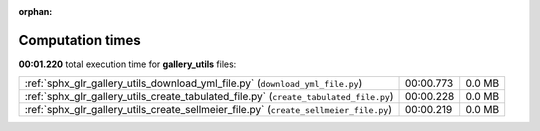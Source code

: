 
:orphan:

.. _sphx_glr_gallery_utils_sg_execution_times:


Computation times
=================
**00:01.220** total execution time for **gallery_utils** files:

+---------------------------------------------------------------------------------------+-----------+--------+
| :ref:`sphx_glr_gallery_utils_download_yml_file.py` (``download_yml_file.py``)         | 00:00.773 | 0.0 MB |
+---------------------------------------------------------------------------------------+-----------+--------+
| :ref:`sphx_glr_gallery_utils_create_tabulated_file.py` (``create_tabulated_file.py``) | 00:00.228 | 0.0 MB |
+---------------------------------------------------------------------------------------+-----------+--------+
| :ref:`sphx_glr_gallery_utils_create_sellmeier_file.py` (``create_sellmeier_file.py``) | 00:00.219 | 0.0 MB |
+---------------------------------------------------------------------------------------+-----------+--------+
